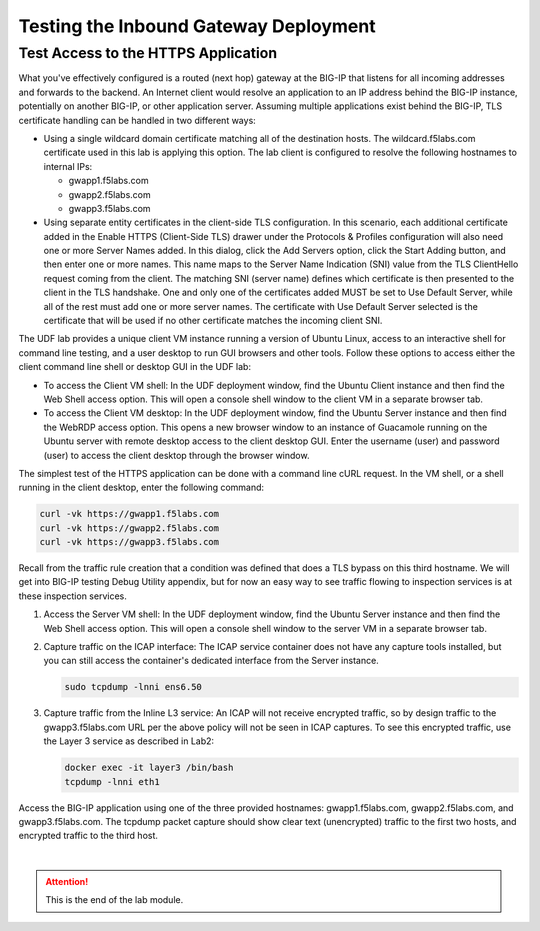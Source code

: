 Testing the Inbound Gateway Deployment
================================================================================


Test Access to the HTTPS Application
--------------------------------------------------------------------------------

What you've effectively configured is a routed (next hop) gateway at the BIG-IP that listens for all incoming addresses and forwards to the backend. An Internet client would resolve an application to an IP address behind the BIG-IP instance, potentially on another BIG-IP, or other application server. Assuming multiple applications exist behind the BIG-IP, TLS certificate handling can be handled in two different ways:

- Using a single wildcard domain certificate matching all of the destination hosts. The wildcard.f5labs.com certificate used in this lab is applying this option. The lab client is configured to resolve the following hostnames to internal IPs:

  - gwapp1.f5labs.com
  - gwapp2.f5labs.com
  - gwapp3.f5labs.com

- Using separate entity certificates in the client-side TLS configuration. In this scenario, each additional certificate added in the Enable HTTPS (Client-Side TLS) drawer under the Protocols & Profiles configuration will also need one or more Server Names added. In this dialog, click the Add Servers option, click the Start Adding button, and then enter one or more names. This name maps to the Server Name Indication (SNI) value from the TLS ClientHello request coming from the client. The matching SNI (server name) defines which certificate is then presented to the client in the TLS handshake. One and only one of the certificates added MUST be set to Use Default Server, while all of the rest must add one or more server names. The certificate with Use Default Server selected is the certificate that will be used if no other certificate matches the incoming client SNI.

The UDF lab provides a unique client VM instance running a version of Ubuntu Linux, access to an interactive shell for command line testing, and a user desktop to run GUI browsers and other tools. Follow these options to access either the client command line shell or desktop GUI in the UDF lab:

- To access the Client VM shell: In the UDF deployment window, find the Ubuntu Client instance and then find the Web Shell access option. This will open a console shell window to the client VM in a separate browser tab.

- To access the Client VM desktop: In the UDF deployment window, find the Ubuntu Server instance and then find the WebRDP access option. This opens a new browser window to an instance of Guacamole running on the Ubuntu server with remote desktop access to the client desktop GUI. Enter the username (user) and password (user) to access the client desktop through the browser window.

The simplest test of the HTTPS application can be done with a command line cURL request. In the VM shell, or a shell running in the client desktop, enter the following command:

.. code-block:: bash

   curl -vk https://gwapp1.f5labs.com
   curl -vk https://gwapp2.f5labs.com
   curl -vk https://gwapp3.f5labs.com

Recall from the traffic rule creation that a condition was defined that does a TLS bypass on this third hostname. We will get into BIG-IP testing Debug Utility appendix, but for now an easy way to see traffic flowing to inspection services is at these inspection services.

#. Access the Server VM shell: In the UDF deployment window, find the Ubuntu Server instance and then find the Web Shell access option. This will open a console shell window to the server VM in a separate browser tab.

#. Capture traffic on the ICAP interface: The ICAP service container does not have any capture tools installed, but you can still access the container's dedicated interface from the Server instance.

   .. code-block:: bash

      sudo tcpdump -lnni ens6.50

#. Capture traffic from the Inline L3 service: An ICAP will not receive encrypted traffic, so by design traffic to the gwapp3.f5labs.com URL per the above policy will not be seen in ICAP captures. To see this encrypted traffic, use the Layer 3 service as described in Lab2:

   .. code-block:: bash

      docker exec -it layer3 /bin/bash
      tcpdump -lnni eth1


Access the BIG-IP application using one of the three provided hostnames: gwapp1.f5labs.com, gwapp2.f5labs.com, and gwapp3.f5labs.com. The tcpdump packet capture should show clear text (unencrypted) traffic to the first two hosts, and encrypted traffic to the third host.




|

.. attention::
   This is the end of the lab module.
